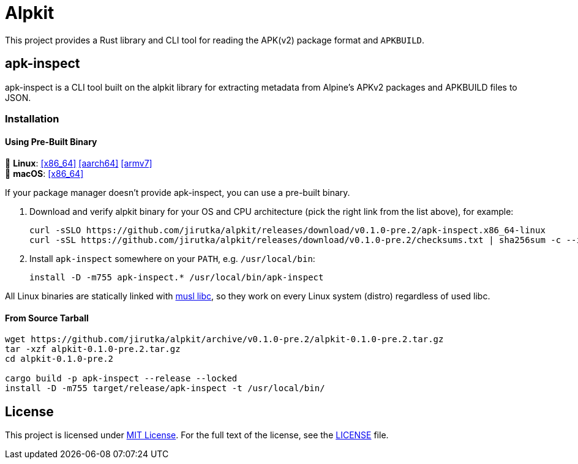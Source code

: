 = Alpkit
:proj-name: alpkit
:gh-name: jirutka/{proj-name}
:version: 0.1.0-pre.2
:releases-uri: https://github.com/{gh-name}/releases/download/v{version}
:msrv: 1.65

ifdef::env-github[]
image:https://img.shields.io/crates/v/{proj-name}.svg[Version on crates.io, link=https://crates.io/crates/{proj-name}]
image:https://img.shields.io/badge/MSRV-{msrv}-informational[Minimal supported Rust version]
image:https://docs.rs/{proj-name}/badge.svg[docs.rs, link=https://docs.rs/crate/{proj-name}/]
image:https://github.com/{gh-name}/workflows/CI/badge.svg[CI Workflow, link=https://github.com/{gh-name}/actions?query=workflow%3A%22CI%22]
endif::env-github[]

This project provides a Rust library and CLI tool for reading the APK(v2) package format and `APKBUILD`.


ifndef::env-crates-io[]
== apk-inspect
:bin-name: apk-inspect

{bin-name} is a CLI tool built on the alpkit library for extracting metadata from Alpine’s APKv2 packages and APKBUILD files to JSON.


=== Installation

==== Using Pre-Built Binary

🐧 *Linux*:
{releases-uri}/{bin-name}.x86_64-linux[[x86_64\]]
{releases-uri}/{bin-name}.aarch64-linux[[aarch64\]]
{releases-uri}/{bin-name}.armv7-linux[[armv7\]] +
 *macOS*:
{releases-uri}/{bin-name}.x86_64-darwin[[x86_64\]]

If your package manager doesn’t provide {bin-name}, you can use a pre-built binary.

. Download and verify {proj-name} binary for your OS and CPU architecture (pick the right link from the list above), for example:
+
[source, sh, subs="+attributes"]
----
curl -sSLO {releases-uri}/{bin-name}.x86_64-linux
curl -sSL {releases-uri}/checksums.txt | sha256sum -c --ignore-missing
----

. Install `{bin-name}` somewhere on your `PATH`, e.g. `/usr/local/bin`:
+
[source, sh, subs="+attributes"]
install -D -m755 {bin-name}.* /usr/local/bin/{bin-name}

All Linux binaries are statically linked with http://www.musl-libc.org/[musl libc], so they work on every Linux system (distro) regardless of used libc.


==== From Source Tarball

[source, sh, subs="+attributes"]
----
wget https://github.com/{gh-name}/archive/v{version}/{proj-name}-{version}.tar.gz
tar -xzf {proj-name}-{version}.tar.gz
cd {proj-name}-{version}

cargo build -p {bin-name} --release --locked
install -D -m755 target/release/{bin-name} -t /usr/local/bin/
----

endif::env-crates-io[]


== License

This project is licensed under http://opensource.org/licenses/MIT/[MIT License].
For the full text of the license, see the link:LICENSE[LICENSE] file.
